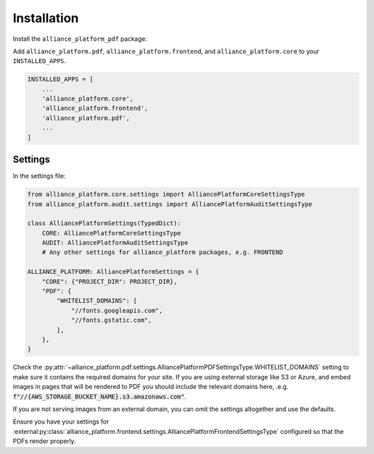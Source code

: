 Installation
------------

Install the ``alliance_platform_pdf`` package:

.. code-block:: bash
    poetry add alliance_platform.pdf

Add ``alliance_platform.pdf``, ``alliance_platform.frontend``, and ``alliance_platform.core`` to your ``INSTALLED_APPS``.

.. code-block:: python

    INSTALLED_APPS = [
        ...
        'alliance_platform.core',
        'alliance_platform.frontend',
        'alliance_platform.pdf',
        ...
    ]


Settings
~~~~~~~~

In the settings file:

.. code-block:: python

    from alliance_platform.core.settings import AlliancePlatformCoreSettingsType
    from alliance_platform.audit.settings import AlliancePlatformAuditSettingsType

    class AlliancePlatformSettings(TypedDict):
        CORE: AlliancePlatformCoreSettingsType
        AUDIT: AlliancePlatformAuditSettingsType
        # Any other settings for alliance_platform packages, e.g. FRONTEND

    ALLIANCE_PLATFORM: AlliancePlatformSettings = {
        "CORE": {"PROJECT_DIR": PROJECT_DIR},
        "PDF": {
            "WHITELIST_DOMAINS": [
                "//fonts.googleapis.com",
                "//fonts.gstatic.com",
            ],
        },
    }

Check the :py:attr:`~alliance_platform.pdf.settings.AlliancePlatformPDFSettingsType.WHITELIST_DOMAINS` setting to make sure it contains the required domains for your site. If
you are using external storage like S3 or Azure, and embed images in pages that will be rendered to PDF you should include
the relevant domains here, .e.g. :code:`f"//{AWS_STORAGE_BUCKET_NAME}.s3.amazonaws.com"`.

If you are not serving images from an external domain, you can omit the settings altogether and use the defaults.

Ensure you have your settings for :external:py:class:`alliance_platform.frontend.settings.AlliancePlatformFrontendSettingsType`
configured so that the PDFs render properly.
